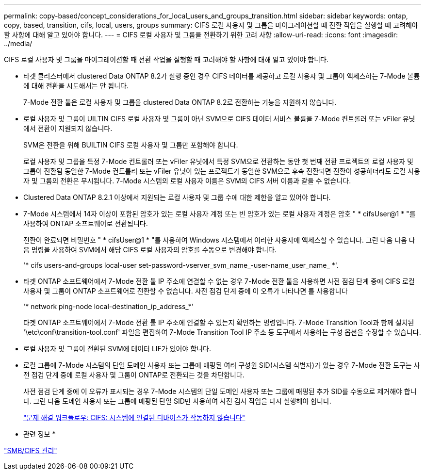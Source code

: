 ---
permalink: copy-based/concept_considerations_for_local_users_and_groups_transition.html 
sidebar: sidebar 
keywords: ontap, copy, based, transition, cifs, local, users, groups 
summary: CIFS 로컬 사용자 및 그룹을 마이그레이션할 때 전환 작업을 실행할 때 고려해야 할 사항에 대해 알고 있어야 합니다. 
---
= CIFS 로컬 사용자 및 그룹을 전환하기 위한 고려 사항
:allow-uri-read: 
:icons: font
:imagesdir: ../media/


[role="lead"]
CIFS 로컬 사용자 및 그룹을 마이그레이션할 때 전환 작업을 실행할 때 고려해야 할 사항에 대해 알고 있어야 합니다.

* 타겟 클러스터에서 clustered Data ONTAP 8.2가 실행 중인 경우 CIFS 데이터를 제공하고 로컬 사용자 및 그룹이 액세스하는 7-Mode 볼륨에 대해 전환을 시도해서는 안 됩니다.
+
7-Mode 전환 툴은 로컬 사용자 및 그룹을 clustered Data ONTAP 8.2로 전환하는 기능을 지원하지 않습니다.

* 로컬 사용자 및 그룹이 UILTIN CIFS 로컬 사용자 및 그룹이 아닌 SVM으로 CIFS 데이터 서비스 볼륨을 7-Mode 컨트롤러 또는 vFiler 유닛에서 전환이 지원되지 않습니다.
+
SVM은 전환을 위해 BUILTIN CIFS 로컬 사용자 및 그룹만 포함해야 합니다.

+
로컬 사용자 및 그룹을 특정 7-Mode 컨트롤러 또는 vFiler 유닛에서 특정 SVM으로 전환하는 동안 첫 번째 전환 프로젝트의 로컬 사용자 및 그룹이 전환됨 동일한 7-Mode 컨트롤러 또는 vFiler 유닛이 있는 프로젝트가 동일한 SVM으로 후속 전환되면 전환이 성공하더라도 로컬 사용자 및 그룹의 전환은 무시됩니다. 7-Mode 시스템의 로컬 사용자 이름은 SVM의 CIFS 서버 이름과 같을 수 없습니다.

* Clustered Data ONTAP 8.2.1 이상에서 지원되는 로컬 사용자 및 그룹 수에 대한 제한을 알고 있어야 합니다.
* 7-Mode 시스템에서 14자 이상이 포함된 암호가 있는 로컬 사용자 계정 또는 빈 암호가 있는 로컬 사용자 계정은 암호 " * cifsUser@1 * "를 사용하여 ONTAP 소프트웨어로 전환됩니다.
+
전환이 완료되면 비밀번호 " * cifsUser@1 * "를 사용하여 Windows 시스템에서 이러한 사용자에 액세스할 수 있습니다. 그런 다음 다음 다음 명령을 사용하여 SVM에서 해당 CIFS 로컬 사용자의 암호를 수동으로 변경해야 합니다.

+
'* cifs users-and-groups local-user set-password-vserver_svm_name_-user-name_user_name_ *'.

* 타겟 ONTAP 소프트웨어에서 7-Mode 전환 툴 IP 주소에 연결할 수 없는 경우 7-Mode 전환 툴을 사용하면 사전 점검 단계 중에 CIFS 로컬 사용자 및 그룹이 ONTAP 소프트웨어로 전환할 수 없습니다. 사전 점검 단계 중에 이 오류가 나타나면 를 사용합니다
+
'* network ping-node local-destination_ip_address_*'

+
타겟 ONTAP 소프트웨어에서 7-Mode 전환 툴 IP 주소에 연결할 수 있는지 확인하는 명령입니다. 7-Mode Transition Tool과 함께 설치된 '\etc\conf\transition-tool.conf' 파일을 편집하여 7-Mode Transition Tool IP 주소 등 도구에서 사용하는 구성 옵션을 수정할 수 있습니다.

* 로컬 사용자 및 그룹이 전환된 SVM에 데이터 LIF가 있어야 합니다.
* 로컬 그룹에 7-Mode 시스템의 단일 도메인 사용자 또는 그룹에 매핑된 여러 구성원 SID(시스템 식별자)가 있는 경우 7-Mode 전환 도구는 사전 점검 단계 중에 로컬 사용자 및 그룹이 ONTAP로 전환되는 것을 차단합니다.
+
사전 점검 단계 중에 이 오류가 표시되는 경우 7-Mode 시스템의 단일 도메인 사용자 또는 그룹에 매핑된 추가 SID를 수동으로 제거해야 합니다. 그런 다음 도메인 사용자 또는 그룹에 매핑된 단일 SID만 사용하여 사전 검사 작업을 다시 실행해야 합니다.

+
https://kb.netapp.com/Advice_and_Troubleshooting/Data_Storage_Software/ONTAP_OS/Troubleshooting_Workflow%3A_CIFS%3A_Device_attached_to_the_system_is_not_functioning["문제 해결 워크플로우: CIFS: 시스템에 연결된 디바이스가 작동하지 않습니다"]



* 관련 정보 *

http://docs.netapp.com/ontap-9/topic/com.netapp.doc.cdot-famg-cifs/home.html["SMB/CIFS 관리"]
